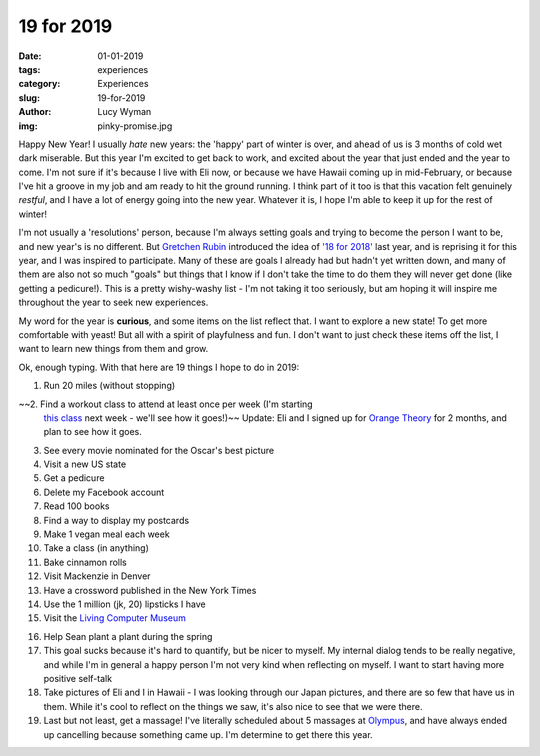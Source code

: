 19 for 2019
===========
:date: 01-01-2019
:tags: experiences
:category: Experiences
:slug: 19-for-2019
:author: Lucy Wyman
:img: pinky-promise.jpg

Happy New Year! I usually *hate* new years: the 'happy' part of winter
is over, and ahead of us is 3 months of cold wet dark miserable. But
this year I'm excited to get back to work, and excited about the year
that just ended and the year to come. I'm not sure if it's because I
live with Eli now, or because we have Hawaii coming up in
mid-February, or because I've hit a groove in my job and am ready to
hit the ground running. I think part of it too is that this vacation
felt genuinely *restful*, and I have a lot of energy going into the
new year. Whatever it is, I hope I'm able to keep it up for the rest
of winter!

I'm not usually a 'resolutions' person, because I'm always setting
goals and trying to become the person I want to be, and new year's is
no different. But `Gretchen Rubin`_ introduced the idea of `'18 for
2018'`_ last year, and is reprising it for this year, and I was
inspired to participate. Many of these are goals I already had but
hadn't yet written down, and many of them are also not so much "goals"
but things that I know if I don't take the time to do them they will
never get done (like getting a pedicure!). This is a pretty
wishy-washy list - I'm not taking it too seriously, but am hoping it
will inspire me throughout the year to seek new experiences.

.. _Gretchen Rubin: https://gretchenrubin.com/
.. _'18 for 2018': https://gretchenrubin.com/podcast-episode/149-happier-18-for-2018-roz-chast/

My word for the year is **curious**, and some items on the list
reflect that. I want to explore a new state! To get more comfortable
with yeast! But all with a spirit of playfulness and fun. I don't want
to just check these items off the list, I want to learn new things
from them and grow.

Ok, enough typing. With that here are 19 things I hope to do in 2019:

1. Run 20 miles (without stopping)

~~2. Find a workout class to attend at least once per week (I'm starting
   `this class`_ next week - we'll see how it goes!)~~ Update: Eli and
   I signed up for `Orange Theory`_ for 2 months, and plan to see how
   it goes.

.. _this class: http://www.southsidebootycamp.com/
.. _Orange Theory: https://www.orangetheoryfitness.com/

3. See every movie nominated for the Oscar's best picture

4. Visit a new US state

5. Get a pedicure

6. Delete my Facebook account

7. Read 100 books

8. Find a way to display my postcards

9. Make 1 vegan meal each week

10. Take a class (in anything)

11. Bake cinnamon rolls

12. Visit Mackenzie in Denver

13. Have a crossword published in the New York Times 

14. Use the 1 million (jk, 20) lipsticks I have

15. Visit the `Living Computer Museum`_

.. _Living Computer Museum: https://livingcomputers.org/

16. Help Sean plant a plant during the spring

17. This goal sucks because it's hard to quantify, but be nicer to
    myself. My internal dialog tends to be really negative, and while
    I'm in general a happy person I'm not very kind when reflecting on
    myself. I want to start having more positive self-talk

18. Take pictures of Eli and I in Hawaii - I was looking through our
    Japan pictures, and there are so few that have us in them. While
    it's cool to reflect on the things we saw, it's also nice to see
    that we were there.

19. Last but not least, get a massage! I've literally scheduled about
    5 massages at `Olympus`_, and have always ended up cancelling
    because something came up. I'm determine to get there this year.

.. _Olympus: https://olympusspa.com/
